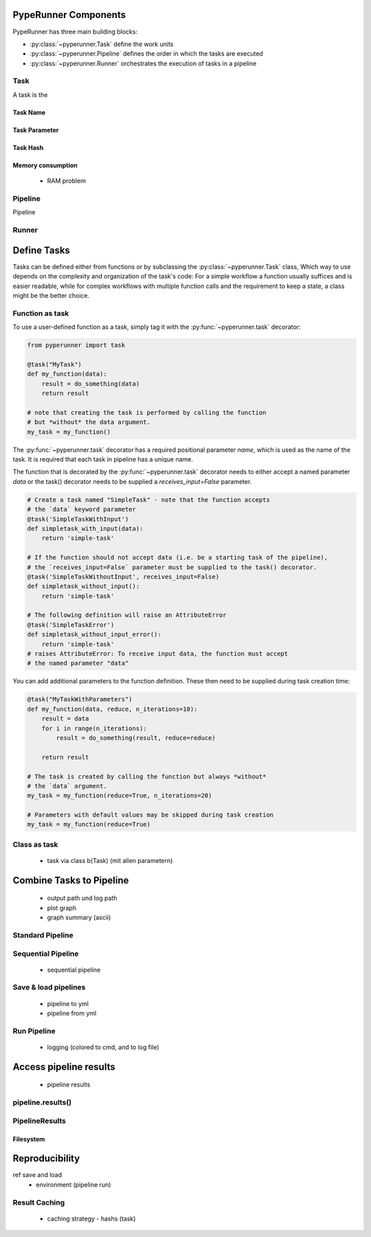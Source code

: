 PypeRunner Components
#####################

PypeRunner has three main building blocks:

* :py:class:`~pyperunner.Task` define the work units
* :py:class:`~pyperunner.Pipeline` defines the order in which the tasks are executed
* :py:class:`~pyperunner.Runner` orchestrates the execution of tasks in a pipeline

Task
====
A task is the

Task Name
---------

Task Parameter
--------------

Task Hash
---------


Memory consumption
------------------
  - RAM problem


Pipeline
========

Pipeline

Runner
======



Define Tasks
############
Tasks can be defined either from functions or by subclassing the :py:class:`~pyperunner.Task` class,
Which way to use depends on the complexity and organization of the task's code: For a simple
workflow a function usually suffices and is easier readable, while for complex workflows with
multiple function calls and the requirement to keep a state, a class might be the better choice.

Function as task
==================
To use a user-defined function as a task, simply tag it with the :py:func:`~pyperunner.task` decorator:

.. code-block:: python

    from pyperunner import task

    @task("MyTask")
    def my_function(data):
        result = do_something(data)
        return result

    # note that creating the task is performed by calling the function
    # but *without* the data argument.
    my_task = my_function()

The :py:func:`~pyperunner.task` decorator has a required positional parameter `name`, which is used as the name of the
task. It is required that each task in pipeline has a unique name.

The function that is decorated by the :py:func:`~pyperunner.task` decorator needs to either accept a named parameter
`data` or the task() decorator needs to be supplied a `receives_input=False` parameter.

.. code-block:: python

    # Create a task named "SimpleTask" - note that the function accepts
    # the `data` keyword parameter
    @task('SimpleTaskWithInput')
    def simpletask_with_input(data):
        return 'simple-task'

    # If the function should not accept data (i.e. be a starting task of the pipeline),
    # the `receives_input=False` parameter must be supplied to the task() decorator.
    @task('SimpleTaskWithoutInput', receives_input=False)
    def simpletask_without_input():
        return 'simple-task'

    # The following definition will raise an AttributeError
    @task('SimpleTaskError')
    def simpletask_without_input_error():
        return 'simple-task'
    # raises AttributeError: To receive input data, the function must accept
    # the named parameter "data"


You can add additional parameters to the function definition. These then need to be supplied during task creation time:

.. code-block:: python

    @task("MyTaskWithParameters")
    def my_function(data, reduce, n_iterations=10):
        result = data
        for i in range(n_iterations):
            result = do_something(result, reduce=reduce)

        return result

    # The task is created by calling the function but always *without*
    # the `data` argument.
    my_task = my_function(reduce=True, n_iterations=20)

    # Parameters with default values may be skipped during task creation
    my_task = my_function(reduce=True)


Class as task
==================
  - task via class b(Task) (mit allen parametern)

Combine Tasks to Pipeline
#########################
  - output path und log path
  - plot graph
  - graph summary (ascii)

Standard Pipeline
==================

Sequential Pipeline
========================
  - sequential pipeline

Save & load pipelines
========================
  - pipeline to yml
  - pipeline from yml

Run Pipeline
==================
  - logging (colored to cmd, and to log file)

Access pipeline results
#######################
  - pipeline results

pipeline.results()
==================


PipelineResults
==================

Filesystem
----------





Reproducibility
###############
ref save and load
  - environment (pipeline run)

Result Caching
==============
  - caching strategy
    - hashs (task)

